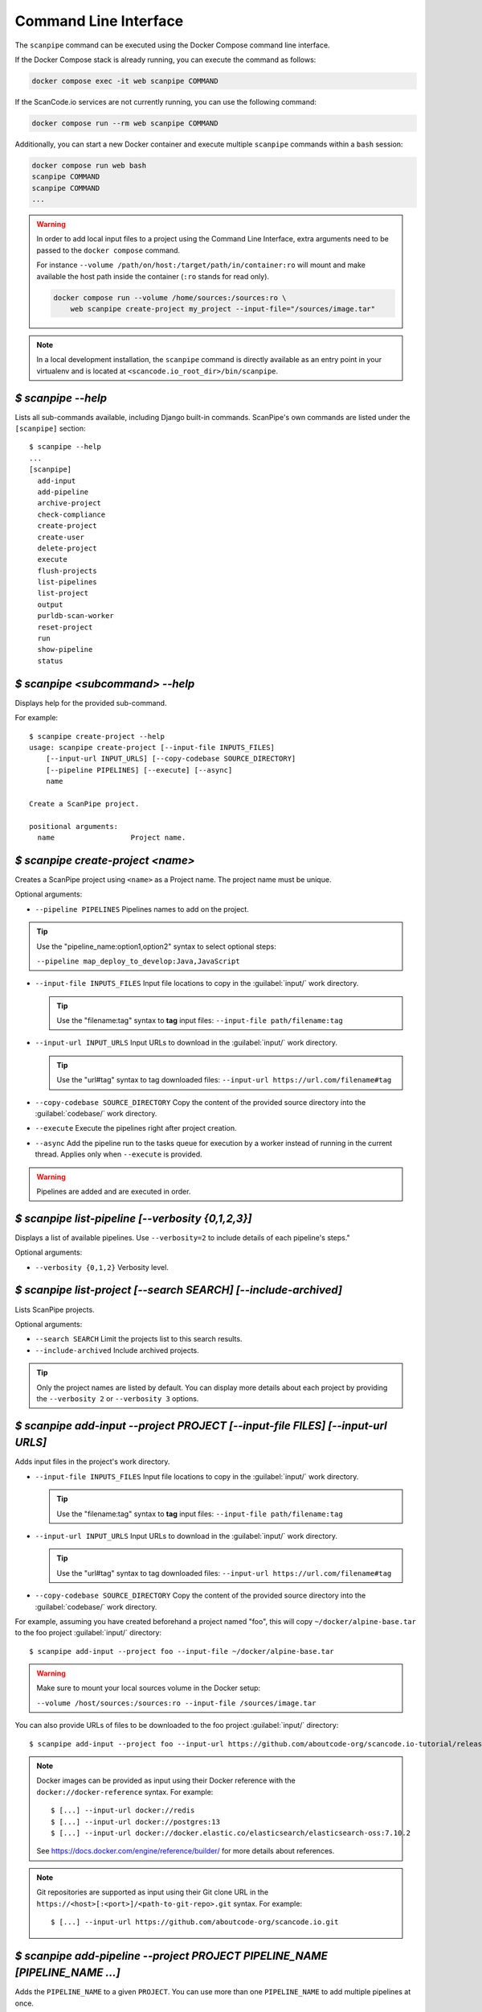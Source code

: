 .. _command_line_interface:

Command Line Interface
======================

The ``scanpipe`` command can be executed using the Docker Compose command line interface.

If the Docker Compose stack is already running, you can execute the command as follows:

.. code-block:: shell

    docker compose exec -it web scanpipe COMMAND

If the ScanCode.io services are not currently running, you can use the following command:

.. code-block:: shell

    docker compose run --rm web scanpipe COMMAND

Additionally, you can start a new Docker container and execute multiple
``scanpipe`` commands within a ``bash`` session:

.. code-block:: shell

    docker compose run web bash
    scanpipe COMMAND
    scanpipe COMMAND
    ...

.. warning::
    In order to add local input files to a project using the Command Line Interface,
    extra arguments need to be passed to the ``docker compose`` command.

    For instance ``--volume /path/on/host:/target/path/in/container:ro``
    will mount and make available the host path inside the container (``:ro`` stands
    for read only).

    .. code-block:: bash

        docker compose run --volume /home/sources:/sources:ro \
            web scanpipe create-project my_project --input-file="/sources/image.tar"

.. note::
    In a local development installation, the ``scanpipe`` command is directly
    available as an entry point in your virtualenv and is located at
    ``<scancode.io_root_dir>/bin/scanpipe``.

`$ scanpipe --help`
-------------------

Lists all sub-commands available, including Django built-in commands.
ScanPipe's own commands are listed under the ``[scanpipe]`` section::

    $ scanpipe --help
    ...
    [scanpipe]
      add-input
      add-pipeline
      archive-project
      check-compliance
      create-project
      create-user
      delete-project
      execute
      flush-projects
      list-pipelines
      list-project
      output
      purldb-scan-worker
      reset-project
      run
      show-pipeline
      status


`$ scanpipe <subcommand> --help`
--------------------------------

Displays help for the provided sub-command.

For example::

    $ scanpipe create-project --help
    usage: scanpipe create-project [--input-file INPUTS_FILES]
        [--input-url INPUT_URLS] [--copy-codebase SOURCE_DIRECTORY]
        [--pipeline PIPELINES] [--execute] [--async]
        name

    Create a ScanPipe project.

    positional arguments:
      name                  Project name.


`$ scanpipe create-project <name>`
----------------------------------

Creates a ScanPipe project using ``<name>`` as a Project name. The project name
must be unique.

Optional arguments:

- ``--pipeline PIPELINES`` Pipelines names to add on the project.

.. tip::
    Use the "pipeline_name:option1,option2" syntax to select optional steps:

    ``--pipeline map_deploy_to_develop:Java,JavaScript``

- ``--input-file INPUTS_FILES`` Input file locations to copy in the :guilabel:`input/`
  work directory.

  .. tip::
    Use the "filename:tag" syntax to **tag** input files:
    ``--input-file path/filename:tag``

- ``--input-url INPUT_URLS`` Input URLs to download in the :guilabel:`input/` work
  directory.

  .. tip::
    Use the "url#tag" syntax to tag downloaded files:
    ``--input-url https://url.com/filename#tag``

- ``--copy-codebase SOURCE_DIRECTORY`` Copy the content of the provided source directory
  into the :guilabel:`codebase/` work directory.

- ``--execute`` Execute the pipelines right after project creation.

- ``--async`` Add the pipeline run to the tasks queue for execution by a worker instead
  of running in the current thread.
  Applies only when ``--execute`` is provided.

.. warning::
    Pipelines are added and are executed in order.


`$ scanpipe list-pipeline [--verbosity {0,1,2,3}]`
--------------------------------------------------

Displays a list of available pipelines.
Use ``--verbosity=2`` to include details of each pipeline's steps."

Optional arguments:

- ``--verbosity {0,1,2}`` Verbosity level.


`$ scanpipe list-project [--search SEARCH] [--include-archived]`
----------------------------------------------------------------

Lists ScanPipe projects.

Optional arguments:

- ``--search SEARCH`` Limit the projects list to this search results.

- ``--include-archived`` Include archived projects.

.. tip::
    Only the project names are listed by default. You can display more details
    about each project by providing the ``--verbosity 2`` or ``--verbosity 3``
    options.


`$ scanpipe add-input --project PROJECT [--input-file FILES] [--input-url URLS]`
--------------------------------------------------------------------------------

Adds input files in the project's work directory.

- ``--input-file INPUTS_FILES`` Input file locations to copy in the :guilabel:`input/`
  work directory.

  .. tip::
    Use the "filename:tag" syntax to **tag** input files:
    ``--input-file path/filename:tag``

- ``--input-url INPUT_URLS`` Input URLs to download in the :guilabel:`input/` work
  directory.

  .. tip::
    Use the "url#tag" syntax to tag downloaded files:
    ``--input-url https://url.com/filename#tag``

- ``--copy-codebase SOURCE_DIRECTORY`` Copy the content of the provided source directory
  into the :guilabel:`codebase/` work directory.

For example, assuming you have created beforehand a project named "foo", this will
copy ``~/docker/alpine-base.tar`` to the foo project :guilabel:`input/` directory::

    $ scanpipe add-input --project foo --input-file ~/docker/alpine-base.tar

.. warning::
    Make sure to mount your local sources volume in the Docker setup:

    ``--volume /host/sources:/sources:ro --input-file /sources/image.tar``

You can also provide URLs of files to be downloaded to the foo project
:guilabel:`input/` directory::

    $ scanpipe add-input --project foo --input-url https://github.com/aboutcode-org/scancode.io-tutorial/releases/download/sample-images/30-alpine-nickolashkraus-staticbox-latest.tar

.. note:: Docker images can be provided as input using their Docker reference
    with the ``docker://docker-reference`` syntax. For example::

    $ [...] --input-url docker://redis
    $ [...] --input-url docker://postgres:13
    $ [...] --input-url docker://docker.elastic.co/elasticsearch/elasticsearch-oss:7.10.2

    See https://docs.docker.com/engine/reference/builder/ for more details about
    references.

.. note:: Git repositories are supported as input using their Git clone URL in the
    ``https://<host>[:<port>]/<path-to-git-repo>.git`` syntax. For example::

    $ [...] --input-url https://github.com/aboutcode-org/scancode.io.git


`$ scanpipe add-pipeline --project PROJECT PIPELINE_NAME [PIPELINE_NAME ...]`
-----------------------------------------------------------------------------

Adds the ``PIPELINE_NAME`` to a given ``PROJECT``.
You can use more than one ``PIPELINE_NAME`` to add multiple pipelines at once.

.. warning::
    Pipelines are added and are executed in order.

For example, assuming you have created beforehand a project named "foo", this will
add the docker pipeline to your project::

    $ scanpipe add-pipeline --project foo analyze_docker_image

.. tip::
    Use the "pipeline_name:option1,option2" syntax to select optional steps:

    ``--pipeline map_deploy_to_develop:Java,JavaScript``


`$ scanpipe execute --project PROJECT`
--------------------------------------

Executes the next pipeline of the ``PROJECT`` project queue.

Optional arguments:

- ``--async`` Add the pipeline run to the tasks queue for execution by a worker instead
  of running in the current thread.


`$ scanpipe show-pipeline --project PROJECT`
--------------------------------------------

Lists all the pipelines added to the ``PROJECT`` project.


`$ scanpipe status --project PROJECT`
-------------------------------------

Displays status information about the ``PROJECT`` project.

.. note::
    The full logs of each pipeline execution are displayed by default.
    This can be disabled providing the ``--verbosity 0`` option.

.. _cli_output:

`$ scanpipe output --project PROJECT --format {json,csv,xlsx,spdx,cyclonedx,attribution}`
-----------------------------------------------------------------------------------------

Outputs the ``PROJECT`` results as JSON, XLSX, CSV, SPDX, CycloneDX, and Attribution.
The output files are created in the ``PROJECT`` :guilabel:`output/` directory.

Multiple formats can be provided at once::

    $ scanpipe output --project foo --format json xlsx spdx cyclonedx attribution

Optional arguments:

- ``--print`` Print the output to stdout instead of creating a file. This is not
  compatible with the XLSX and CSV formats.
  It cannot be used when multiple formats are provided.

Refer to :ref:`Mount projects workspace <mount_projects_workspace_volume>` to access
your outputs on the host machine when running with Docker.

.. tip:: To specify a CycloneDX spec version (default to latest), use the syntax
  ``cyclonedx:VERSION`` as format value. For example: ``--format cyclonedx:1.5``.


.. _cli_check_compliance:

`$ scanpipe check-compliance --project PROJECT`
-----------------------------------------------

Check for compliance issues in Project.
Exit with a non-zero status if compliance issues are present in the project.
The compliance alert indicates how the license expression complies with provided
policies.

Optional arguments:

- ``--fail-level {ERROR,WARNING,MISSING}`` Compliance alert level that will cause the
  command to exit with a non-zero status. Default is ERROR.

`$ scanpipe archive-project --project PROJECT`
----------------------------------------------

Archives a project and remove selected work directories.

Optional arguments:

- ``--remove-input`` Remove the :guilabel:`input/` directory.
- ``--remove-codebase`` Remove the :guilabel:`codebase/` directory.
- ``--remove-output`` Remove the :guilabel:`output/` directory.
- ``--no-input`` Does not prompt the user for input of any kind.


`$ scanpipe reset-project --project PROJECT`
--------------------------------------------

Resets a project removing all database entrie and all data on disks except for
the input/ directory.

Optional arguments:

- ``--no-input`` Does not prompt the user for input of any kind.


`$ scanpipe delete-project --project PROJECT`
---------------------------------------------

Deletes a project and its related work directories.

Optional arguments:

- ``--no-input`` Does not prompt the user for input of any kind.


.. _cli_flush_projects:

`$ scanpipe flush-projects`
---------------------------

Delete all project data and their related work directories created more than a
specified number of days ago.

Optional arguments:

- ``---retain-days RETAIN_DAYS`` Specify the number of days to retain data.
  All data older than this number of days will be deleted.
  **Defaults to 0 (delete all data)**.

  For example, to delete all projects created more than one week ago::

    scanpipe flush-projects --retain-days 7

- ``--no-input`` Does not prompt the user for input of any kind.


.. _cli_create_user:

`$ scanpipe create-user <username>`
-----------------------------------

.. note:: This command is to be used when ScanCode.io's authentication system
  :ref:`scancodeio_settings_require_authentication` is enabled.

Creates a user and generates an API key for authentication.

You will be prompted for a password. After you enter one, the user will be created
immediately.

The API key for the new user account will be displayed on the terminal output.

.. code-block:: console

    User <username> created with API key: abcdef123456

The API key can also be retrieved from the :guilabel:`Profile settings` menu in the UI.

.. warning::
    Your API key is like a password and should be treated with the same care.

By default, this command will prompt for a password for the new user account.
When run non-interactively with the ``--no-input`` option, no password will be set,
and the user account will only be able to authenticate with the REST API using its
API key.

Optional arguments:

- ``--no-input`` Does not prompt the user for input of any kind.
- ``--admin`` Specifies that the user should be created as an admin user.
- ``--super`` Specifies that the user should be created as a superuser.

.. _cli_run:

`$ run PIPELINE_NAME [PIPELINE_NAME ...] input_location`
--------------------------------------------------------

A ``run`` command is available for executing pipelines and printing the results
without providing any configuration. This can be useful for running a pipeline to get
the results without the need to persist the data in the database or access the UI to
review the results.

.. tip:: You can run multiple pipelines by providing their names, space-separated,
  such as `pipeline1 pipeline2`.

Optional arguments:

- ``--project PROJECT_NAME``: Provide a project name; otherwise, a random value is
  generated.
- ``--format {json,spdx,cyclonedx,attribution}``: Specify the output format.
  **The default format is JSON**.

For example, running the ``inspect_packages`` pipeline on a manifest file:

.. code-block:: bash

    $ run inspect_packages path/to/package.json > results.json

.. tip:: Use the "pipeline_name:option1,option2" syntax to select optional steps::

    $ run inspect_packages:StaticResolver package.json > results.json

In the following example, running the ``scan_codebase`` followed by the
``find_vulnerabilities`` pipelines on a codebase directory:

.. code-block:: bash

    $ run scan_codebase find_vulnerabilities path/to/codebase/ > results.json

Using a URL as input is also supported:

.. code-block:: bash

    $ run scan_single_package https://url.com/package.zip > results.json
    $ run analyze_docker_image docker://postgres:16 > results.json

In the last example, the ``--format`` option is used to generate a CycloneDX SBOM
instead of the default JSON output.

.. code-block:: bash

    $ run scan_codebase codebase/ --format cyclonedx > bom.json

See the :ref:`cli_output` for more information about supported output formats.

